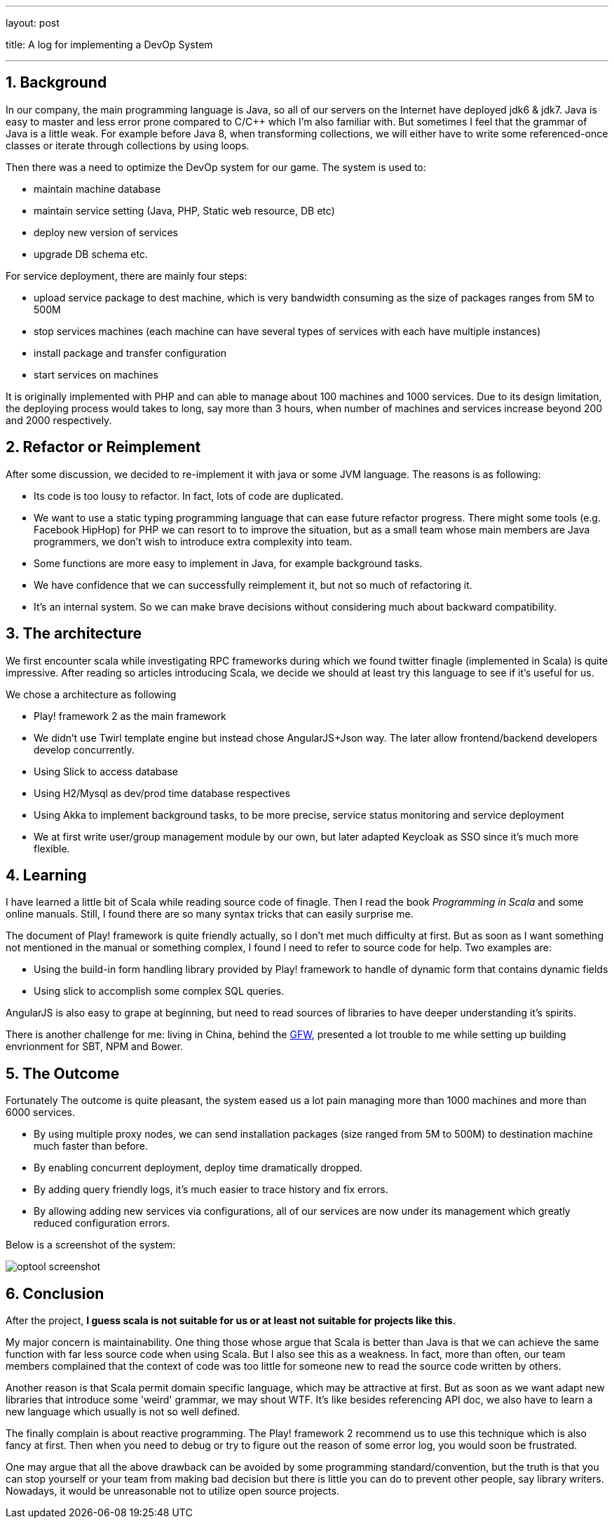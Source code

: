 ---

layout: post

title: A log for implementing a DevOp System

---

:toc: macro

:toclevels: 4

:sectnums:

:imagesdir: /images

:hp-tags: Scala

toc::[]

== Background
In our company, the main programming language is Java, so all of our servers on the Internet have deployed jdk6 & jdk7. Java is easy to master and less error prone compared to C/C++ which I'm also familiar with. But sometimes I feel that the grammar of Java is a little weak. For example before Java 8, when transforming collections, we will either have to write some referenced-once classes or iterate through collections by using loops.

Then there was a need to optimize the DevOp system for our game. The system is used to: 

- maintain machine database

- maintain service setting (Java, PHP, Static web resource, DB etc)

- deploy new version of services

- upgrade DB schema etc.

For service deployment, there are mainly four steps:

- upload service package to dest machine, which is very bandwidth consuming as the size of packages ranges from 5M to 500M

- stop services machines (each machine can have several types of services with each have multiple instances)

- install package and transfer configuration

- start services on machines

It is originally implemented with PHP and can able to manage about 100 machines and 1000 services. Due to its design limitation, the deploying process would takes to long, say more than 3 hours, when number of machines and services increase beyond 200 and 2000 respectively. 

== Refactor or Reimplement

After some discussion, we decided to re-implement it with java or some JVM language. The reasons is as following:

- Its code is too lousy to refactor. In fact, lots of code are duplicated.

- We want to use a static typing programming language that can ease future refactor progress. There might some tools (e.g. Facebook HipHop) for PHP we can resort to to improve the situation, but as a small team whose main members are Java programmers, we don't wish to introduce extra complexity into team.

- Some functions are more easy to implement in Java, for example background tasks.

- We have confidence that we can successfully reimplement it, but not so much of refactoring it.

- It's an internal system. So we can make brave decisions without considering much about backward compatibility.

== The architecture

We first encounter scala while investigating RPC frameworks during which we found twitter finagle (implemented in Scala) is quite impressive. After reading so articles introducing Scala, we decide we should at least try this language to see if it's useful for us.

We chose a architecture as following

- Play! framework 2 as the main framework

- We didn't use Twirl template engine but instead chose AngularJS+Json way. The later allow frontend/backend developers develop concurrently.

- Using Slick to access database

- Using H2/Mysql as dev/prod time database respectives

- Using Akka to implement background tasks, to be more precise, service status monitoring and service deployment

- We at first write user/group management module by our own, but later adapted Keycloak as SSO since it's much more flexible. 

== Learning

I have learned a little bit of Scala while reading source code of finagle. Then I read the book __Programming in Scala__ and some online manuals. Still, I found there are so many syntax tricks that can easily surprise me.

The document of Play! framework is quite friendly actually, so I don't met much difficulty at first. But as soon as I want something not mentioned in the manual or something complex, I found I need to refer to source code for help. Two examples are:

- Using the build-in form handling library provided by Play! framework to handle of dynamic form that contains dynamic fields

- Using slick to accomplish some complex SQL queries.

AngularJS is also easy to grape at beginning, but need to read sources of libraries to have deeper understanding it's spirits.

There is another challenge for me: living in China, behind the https://en.wikipedia.org/wiki/Great_Firewall[GFW], presented a lot trouble to me while setting up building envrionment for SBT, NPM and Bower.

== The Outcome

Fortunately The outcome is quite pleasant, the system eased us a lot pain managing more than 1000 machines and more than 6000 services. 

- By using multiple proxy nodes, we can send installation packages (size ranged from 5M to 500M) to destination machine much faster than before.

- By enabling concurrent deployment, deploy time dramatically dropped.

- By adding query friendly logs, it's much easier to trace history and fix errors.

- By allowing adding new services via configurations, all of our services are now under its management which greatly reduced configuration errors.

Below is a screenshot of the system: 

image::optool-screenshot.png[]

== Conclusion

After the project, **I guess scala is not suitable for us or at least not suitable for projects like this**.

My major concern is maintainability. One thing those whose argue that Scala is better than Java is that we can achieve the same function with far less source code when using Scala. But I also see this as a weakness. In fact, more than often, our team members complained that the context of code was too little for someone new to read the source code written by others. 

Another reason is that Scala permit domain specific language, which may be attractive at first. But as soon as we want adapt new libraries that introduce some 'weird' grammar, we may shout WTF. It's like besides referencing API doc, we also have to learn a new language which usually is not so well defined.

The finally complain is about reactive programming. The Play! framework 2 recommend us to use this technique which is also fancy at first. Then when you need to debug or try to figure out the reason of some error log, you would soon be frustrated.

One may argue that all the above drawback can be avoided by some programming standard/convention, but the truth is that you can stop yourself or your team from making bad decision but there is little you can do to prevent other people, say library writers. Nowadays, it would be unreasonable not to utilize open source projects.

